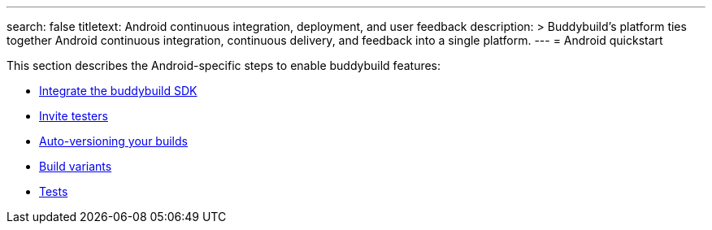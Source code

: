 ---
search: false
titletext: Android continuous integration, deployment, and user feedback
description: >
  Buddybuild's platform ties together Android continuous integration,
  continuous delivery, and feedback into a single platform.
---
= Android quickstart

This section describes the Android-specific steps to enable buddybuild
features:

- link:integrate_sdk.adoc[Integrate the buddybuild SDK]
- link:invite_testers.adoc[Invite testers]
- link:auto_versioning.adoc[Auto-versioning your builds]
- link:build_variants.adoc[Build variants]
- link:tests.adoc[Tests]
